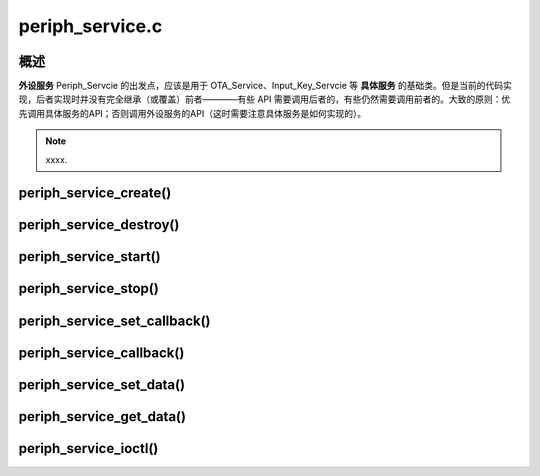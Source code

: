 ﻿periph_service.c
#############################


概述
======

**外设服务** Periph_Servcie 的出发点，应该是用于 OTA_Service、Input_Key_Servcie 等 **具体服务** 的基础类。但是当前的代码实现，后者实现时并没有完全继承（或覆盖）前者————有些 API 需要调用后者的，有些仍然需要调用前者的。大致的原则：优先调用具体服务的API；否则调用外设服务的API（这时需要注意具体服务是如何实现的）。


.. uml::

    class periph_service_handle_t {
        __ private data __
        -periph_service_ctrl **service_start**;
        -periph_service_ctrl **service_stop**;
        -periph_service_ctrl **service_destroy**;
        -periph_service_io   **service_ioctl**;
        -periph_service_cb   **callback_func**;
        -void*               user_cb_ctx;
        -char*               service_name;
        -TaskHandle_t        task_handle;
        -audio_thread_t      audio_thread;
        -void*               user_data;

        __ public method __
        +periph_service_create()
        +periph_service_destroy()
        +periph_service_start()
        +periph_service_stop()
        +periph_service_set_callback()
        +periph_service_callback()
        +periph_service_set_data()
        +periph_service_get_data()
        +periph_service_ioctl()
    }


.. uml::

    caption periph_service.c

    box "xxx_app"
    participant "xxx_app.c"         as adf_app  order 10
    end box

    box "esp_dispatcher" #LightBlue
    participant "periph_service.c"  as periph_service  order 10
    end box

    box "xxx_service" 
    participant "xxx_service.c"   as xxx_service  order 30
    participant "xxx_service_task()" as service_task  order 40
    end box
      
    == Create peripheral service & set callback ==
    autonumber 1 "<b>(<u>##</u>)"
    adf_app        -> xxx_service : //xxx_service_create(--{.callback=app_event_cb}--)//
    periph_service <- xxx_service : periph_service_create({.task_stack = task_stack, \n .task_prio  = task_prio, \n .task_core  = task_core, \n .task_func  = xxx_service_task, \n .service_start = xxx_service_start, \n .service_stop = xxx_service_stop, \n .service_ioctl = xxx_service_ioctl, \n .service_destroy = xxx_service_destroy, \n .user_data = (void *)serv})

    alt task_stack > 0
    periph_service -> service_task : audio_thread_create({.task_func})
    activate service_task
    end

    periph_service <- xxx_service : --periph_service_set_data(data)--
    periph_service <- xxx_service : periph_service_set_callback({.callback_func})

    == Start peripheral service ==
    autonumber 10 "<b>(<u>##</u>)"
    adf_app         -> periph_service : periph_service_start()
    alt .service_start != NULL
    periph_service -> xxx_service : .service_start() ==> xxx_service_start()
    ...
    end

    == Execute callback ==
    autonumber 20 "<b>(<u>##</u>)"
    service_task    <-] 
    periph_service  <- service_task : periph_service_callback()
    alt .callback_func != NULL
    adf_app         <- periph_service : .callback_func() ==> //app_event_cb()//
    ...
    end

    == Stop peripheral service ==
    autonumber 30 "<b>(<u>##</u>)"
    adf_app         -> periph_service : periph_service_stop()
    alt .service_stop != NULL
    periph_service -> xxx_service : .service_stop() ==> xxx_service_stop()
    ...
    end

    == Destory peripheral service ==
    autonumber 40 "<b>(<u>##</u>)"
    adf_app        -> xxx_service : //xxx_service_destroy()//
    xxx_service    -> service_task : (destory task)
    deactivate service_task 
    periph_service <- xxx_service : periph_service_destroy()


.. note::

    xxxx.


periph_service_create()
========================



periph_service_destroy()
========================



periph_service_start()
========================


periph_service_stop()
========================



periph_service_set_callback()
==============================


periph_service_callback()
===========================


periph_service_set_data()
===========================

periph_service_get_data()
==========================

periph_service_ioctl()
========================


